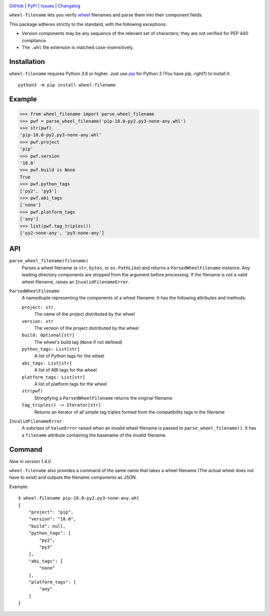 |repostatus| |ci-status| |coverage| |pyversions| |license|

.. |repostatus| image:: https://www.repostatus.org/badges/latest/active.svg
    :target: https://www.repostatus.org/#active
    :alt: Project Status: Active — The project has reached a stable, usable
          state and is being actively developed.

.. |ci-status| image:: https://github.com/wheelodex/wheel-filename/actions/workflows/test.yml/badge.svg
    :target: https://github.com/wheelodex/wheel-filename/actions/workflows/test.yml
    :alt: CI Status

.. |coverage| image:: https://codecov.io/gh/wheelodex/wheel-filename/branch/master/graph/badge.svg
    :target: https://codecov.io/gh/wheelodex/wheel-filename

.. |pyversions| image:: https://img.shields.io/pypi/pyversions/wheel-filename.svg
    :target: https://pypi.org/project/wheel-filename/

.. |license| image:: https://img.shields.io/github/license/wheelodex/wheel-filename.svg
    :target: https://opensource.org/licenses/MIT
    :alt: MIT License

`GitHub <https://github.com/wheelodex/wheel-filename>`_
| `PyPI <https://pypi.org/project/wheel-filename/>`_
| `Issues <https://github.com/wheelodex/wheel-filename/issues>`_
| `Changelog <https://github.com/wheelodex/wheel-filename/blob/master/CHANGELOG.md>`_

``wheel-filename`` lets you verify wheel_ filenames and parse them into their
component fields.

.. _wheel: https://packaging.python.org/en/latest/specifications
           /binary-distribution-format/

This package adheres strictly to the standard, with the following exceptions:

- Version components may be any sequence of the relevant set of characters;
  they are not verified for PEP 440 compliance.

- The ``.whl`` file extension is matched case-insensitively.


Installation
============
``wheel-filename`` requires Python 3.8 or higher.  Just use `pip
<https://pip.pypa.io>`_ for Python 3 (You have pip, right?) to install it::

    python3 -m pip install wheel-filename


Example
=======

>>> from wheel_filename import parse_wheel_filename
>>> pwf = parse_wheel_filename('pip-18.0-py2.py3-none-any.whl')
>>> str(pwf)
'pip-18.0-py2.py3-none-any.whl'
>>> pwf.project
'pip'
>>> pwf.version
'18.0'
>>> pwf.build is None
True
>>> pwf.python_tags
['py2', 'py3']
>>> pwf.abi_tags
['none']
>>> pwf.platform_tags
['any']
>>> list(pwf.tag_triples())
['py2-none-any', 'py3-none-any']


API
===

``parse_wheel_filename(filename)``
   Parses a wheel filename (a ``str``, ``bytes``, or ``os.PathLike``) and
   returns a ``ParsedWheelFilename`` instance.  Any leading directory
   components are stripped from the argument before processing.  If the
   filename is not a valid wheel filename, raises an ``InvalidFilenameError``.

``ParsedWheelFilename``
   A namedtuple representing the components of a wheel filename.  It has the
   following attributes and methods:

   ``project: str``
      The name of the project distributed by the wheel

   ``version: str``
      The version of the project distributed by the wheel

   ``build: Optional[str]``
      The wheel's build tag (``None`` if not defined)

   ``python_tags: List[str]``
      A list of Python tags for the wheel

   ``abi_tags: List[str]``
      A list of ABI tags for the wheel

   ``platform_tags: List[str]``
      A list of platform tags for the wheel

   ``str(pwf)``
      Stringifying a ``ParsedWheelFilename`` returns the original filename

   ``tag_triples() -> Iterator[str]``
      Returns an iterator of all simple tag triples formed from the
      compatibility tags in the filename

``InvalidFilenameError``
   A subclass of ``ValueError`` raised when an invalid wheel filename is passed
   to ``parse_wheel_filename()``.  It has a ``filename`` attribute containing
   the basename of the invalid filename.


Command
=======

*New in version 1.4.0*

``wheel-filename`` also provides a command of the same name that takes a wheel
filename (The actual wheel does not have to exist) and outputs the filename
components as JSON.

Example::

    $ wheel-filename pip-18.0-py2.py3-none-any.whl
    {
        "project": "pip",
        "version": "18.0",
        "build": null,
        "python_tags": [
            "py2",
            "py3"
        ],
        "abi_tags": [
            "none"
        ],
        "platform_tags": [
            "any"
        ]
    }
